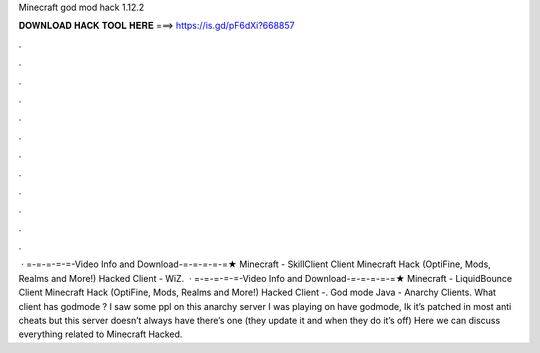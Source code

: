 Minecraft god mod hack 1.12.2

𝐃𝐎𝐖𝐍𝐋𝐎𝐀𝐃 𝐇𝐀𝐂𝐊 𝐓𝐎𝐎𝐋 𝐇𝐄𝐑𝐄 ===> https://is.gd/pF6dXi?668857

.

.

.

.

.

.

.

.

.

.

.

.

 · =-=-=-=-=-Video Info and Download-=-=-=-=-=★ Minecraft - SkillClient Client Minecraft Hack (OptiFine, Mods, Realms and More!) Hacked Client - WiZ.  · =-=-=-=-=-Video Info and Download-=-=-=-=-=★ Minecraft - LiquidBounce Client Minecraft Hack (OptiFine, Mods, Realms and More!) Hacked Client -. God mode Java - Anarchy Clients. What client has godmode ? I saw some ppl on this anarchy server I was playing on have godmode, Ik it’s patched in most anti cheats but this server doesn’t always have there’s one (they update it and when they do it’s off) Here we can discuss everything related to Minecraft Hacked.